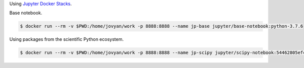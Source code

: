 Using `Jupyter Docker Stacks <https://jupyter-docker-stacks.readthedocs.io/en/latest/>`_.

Base notebook.


.. code-block:: bash

  $ docker run --rm -v $PWD:/home/jovyan/work -p 8888:8888 --name jp-base jupyter/base-notebook:python-3.7.6 

Using packages from the scientific Python ecosystem.

.. code-block:: bash

  $ docker run --rm -v $PWD:/home/jovyan/work -p 8888:8888 --name jp-scipy jupyter/scipy-notebook:54462805efcb
